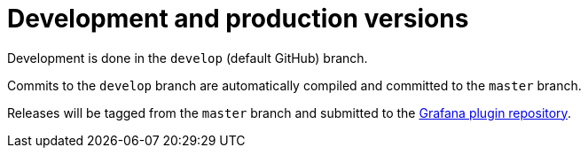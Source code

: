 # Development and production versions

Development is done in the `develop` (default GitHub) branch.

Commits to the `develop` branch are automatically compiled and committed to the `master` branch.

Releases will be tagged from the `master` branch and submitted to the https://github.com/grafana/grafana-plugin-repository[Grafana plugin repository].
